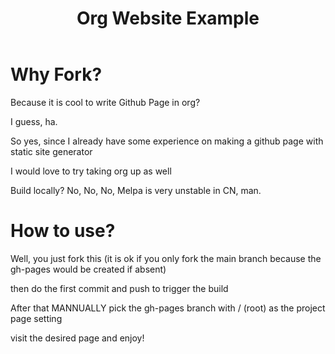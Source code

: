 #+title: Org Website Example

* Why Fork?

Because it is cool to write Github Page in org?

I guess, ha.

So yes, since I already have some experience on making a github page with static site generator

I would love to try taking org up as well

Build locally? No, No, No, Melpa is very unstable in CN, man.

* How to use?

Well, you just fork this (it is ok if you only fork the main branch because the gh-pages would be created if absent)

then do the first commit and push to trigger the build

After that MANNUALLY pick the gh-pages branch with / (root) as the project page setting

visit the desired page and enjoy!
